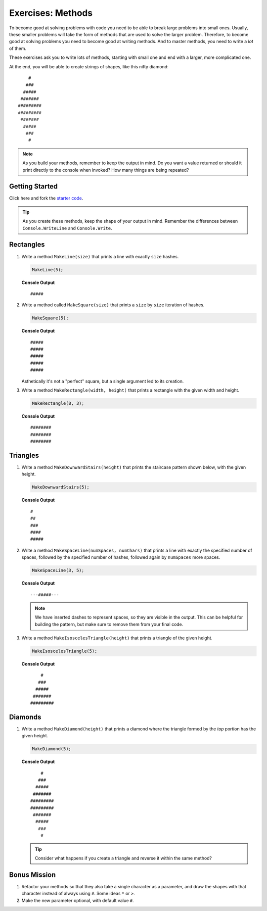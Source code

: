 Exercises: Methods
=====================

To become good at solving problems with code you need to be able to break large
problems into small ones. Usually, these smaller problems will take the form of
methods that are used to solve the larger problem. Therefore, to become good
at solving problems you need to become good at writing methods. And to master
methods, you need to write a *lot* of them.

These exercises ask you to write lots of methods, starting with 
small one and end with a larger, more complicated one.

At the end, you will be able to create strings of shapes, like this nifty
diamond:

::

       #
      ###
     #####
    #######
   #########
   #########
    #######
     #####
      ###
       #

.. admonition:: Note

   As you build your methods, remember to keep the output in mind.  
   Do you want a value returned or should it print directly to the console when invoked?
   How many things are being repeated?


Getting Started
------------------

Click here and fork the `starter code <https://replit.com/@launchcode/Hashtag-Exercises-CSharp>`_.  

.. admonition:: Tip

   As you create these methods, keep the shape of your output in mind.  
   Remember the differences between ``Console.WriteLine`` and ``Console.Write``.  


Rectangles
----------

#. Write a method ``MakeLine(size)`` that prints a line with exactly ``size``
   hashes.

   .. sourcecode:: csharp

      MakeLine(5);

   **Console Output**

   ::

      #####

#. Write a method called ``MakeSquare(size)`` that prints a ``size`` by
   ``size`` iteration of hashes. 

   .. sourcecode:: csharp

      MakeSquare(5);

   **Console Output**

   ::

      #####
      #####
      #####
      #####
      #####

   
   Asthetically it's not a "perfect" square, but a single argument led to its creation.

#. Write a method ``MakeRectangle(width, height)`` that prints a
   rectangle with the given width and height. 

   .. sourcecode:: csharp

      MakeRectangle(8, 3);

   **Console Output**

   ::

      ########
      ########
      ########


Triangles
----------

#. Write a method ``MakeDownwardStairs(height)`` that prints the staircase
   pattern shown below, with the given height. 

   .. sourcecode:: csharp

      MakeDownwardStairs(5);

   **Console Output**

   ::

      #
      ##
      ###
      ####
      #####

2. Write a method ``MakeSpaceLine(numSpaces, numChars)`` that prints a line
   with exactly the specified number of spaces, followed by the
   specified number of hashes, followed again by ``numSpaces`` more spaces.

   .. sourcecode:: csharp

      MakeSpaceLine(3, 5);

   **Console Output**

   ::

      ---#####---

   .. note:: We have inserted dashes to represent spaces, so they are visible in the output. 
      This can be helpful for building the pattern, but make sure to remove them from your final code.

#. Write a method ``MakeIsoscelesTriangle(height)`` that prints a triangle
   of the given height.

   .. sourcecode:: csharp

      MakeIsoscelesTriangle(5);

   **Console Output**

   ::

          #
         ###
        #####
       #######
      #########


Diamonds
---------

#. Write a method ``MakeDiamond(height)`` that prints a diamond where the
   triangle formed by the *top* portion has the given height.

   .. sourcecode:: csharp

      MakeDiamond(5);

   **Console Output**

   ::

          #
         ###
        #####
       #######
      #########
      #########
       #######
        #####
         ###
          #

   .. tip::

      Consider what happens if you create a triangle and reverse it within the same method?

Bonus Mission
--------------

#. Refactor your methods so that they also take a single character as a parameter,
   and draw the shapes with that character instead of always using ``#``.  Some ideas ``*`` or ``>``.
#. Make the new parameter optional, with default value ``#``.
